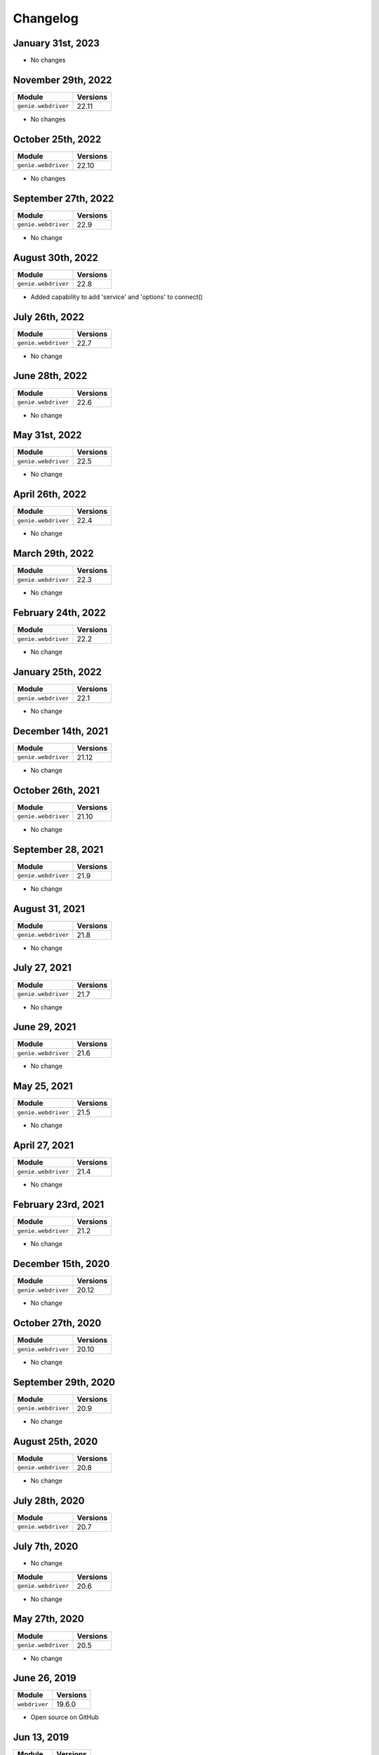 Changelog
=========

January 31st, 2023
------------------

+-------------------------------+-------------------------------+
| Module                        | Versions                      |
+===============================+===============================+
| ``genie.webdriver``           | 23.1                         |
+-------------------------------+-------------------------------+

- No changes

November 29th, 2022
------------------

+-------------------------------+-------------------------------+
| Module                        | Versions                      |
+===============================+===============================+
| ``genie.webdriver``           | 22.11                         |
+-------------------------------+-------------------------------+

- No changes

October 25th, 2022
------------------

+-------------------------------+-------------------------------+
| Module                        | Versions                      |
+===============================+===============================+
| ``genie.webdriver``           | 22.10                         |
+-------------------------------+-------------------------------+

- No changes


September 27th, 2022
------------------

+-------------------------------+-------------------------------+
| Module                        | Versions                      |
+===============================+===============================+
| ``genie.webdriver``           | 22.9                          |
+-------------------------------+-------------------------------+

- No change

August 30th, 2022
------------------

+-------------------------------+-------------------------------+
| Module                        | Versions                      |
+===============================+===============================+
| ``genie.webdriver``           | 22.8                          |
+-------------------------------+-------------------------------+

- Added capability to add 'service' and 'options' to connect()

July 26th, 2022
------------------

+-------------------------------+-------------------------------+
| Module                        | Versions                      |
+===============================+===============================+
| ``genie.webdriver``           | 22.7                          |
+-------------------------------+-------------------------------+

- No change

June 28th, 2022
------------------

+-------------------------------+-------------------------------+
| Module                        | Versions                      |
+===============================+===============================+
| ``genie.webdriver``           | 22.6                          |
+-------------------------------+-------------------------------+

- No change

May 31st, 2022
------------------

+-------------------------------+-------------------------------+
| Module                        | Versions                      |
+===============================+===============================+
| ``genie.webdriver``           | 22.5                          |
+-------------------------------+-------------------------------+

- No change

April 26th, 2022
------------------

+-------------------------------+-------------------------------+
| Module                        | Versions                      |
+===============================+===============================+
| ``genie.webdriver``           | 22.4                          |
+-------------------------------+-------------------------------+

- No change

March 29th, 2022
------------------

+-------------------------------+-------------------------------+
| Module                        | Versions                      |
+===============================+===============================+
| ``genie.webdriver``           | 22.3                          |
+-------------------------------+-------------------------------+

- No change

February 24th, 2022
-------------------

+-------------------------------+-------------------------------+
| Module                        | Versions                      |
+===============================+===============================+
| ``genie.webdriver``           | 22.2                          |
+-------------------------------+-------------------------------+

- No change

January 25th, 2022
------------------

+-------------------------------+-------------------------------+
| Module                        | Versions                      |
+===============================+===============================+
| ``genie.webdriver``           | 22.1                          |
+-------------------------------+-------------------------------+

- No change

December 14th, 2021
-------------------

+-------------------------------+-------------------------------+
| Module                        | Versions                      |
+===============================+===============================+
| ``genie.webdriver``           | 21.12                         |
+-------------------------------+-------------------------------+

- No change


October 26th, 2021
-------------------

+-------------------------------+-------------------------------+
| Module                        | Versions                      |
+===============================+===============================+
| ``genie.webdriver``           | 21.10                         |
+-------------------------------+-------------------------------+

- No change


September 28, 2021
-------------------

+-------------------------------+-------------------------------+
| Module                        | Versions                      |
+===============================+===============================+
| ``genie.webdriver``           | 21.9                          |
+-------------------------------+-------------------------------+

- No change

August 31, 2021
-------------------

+-------------------------------+-------------------------------+
| Module                        | Versions                      |
+===============================+===============================+
| ``genie.webdriver``           | 21.8                          |
+-------------------------------+-------------------------------+

- No change

July 27, 2021
-------------------

+-------------------------------+-------------------------------+
| Module                        | Versions                      |
+===============================+===============================+
| ``genie.webdriver``           | 21.7                          |
+-------------------------------+-------------------------------+

- No change

June 29, 2021
-------------------

+-------------------------------+-------------------------------+
| Module                        | Versions                      |
+===============================+===============================+
| ``genie.webdriver``           | 21.6                          |
+-------------------------------+-------------------------------+

- No change

May 25, 2021
-------------------

+-------------------------------+-------------------------------+
| Module                        | Versions                      |
+===============================+===============================+
| ``genie.webdriver``           | 21.5                          |
+-------------------------------+-------------------------------+

- No change

April 27, 2021
-------------------

+-------------------------------+-------------------------------+
| Module                        | Versions                      |
+===============================+===============================+
| ``genie.webdriver``           | 21.4                          |
+-------------------------------+-------------------------------+

- No change

February 23rd, 2021
-------------------

+-------------------------------+-------------------------------+
| Module                        | Versions                      |
+===============================+===============================+
| ``genie.webdriver``           | 21.2                          |
+-------------------------------+-------------------------------+


- No change

December 15th, 2020
-------------------

+-------------------------------+-------------------------------+
| Module                        | Versions                      |
+===============================+===============================+
| ``genie.webdriver``           | 20.12                         |
+-------------------------------+-------------------------------+


- No change

October 27th, 2020
------------------

+-------------------------------+-------------------------------+
| Module                        | Versions                      |
+===============================+===============================+
| ``genie.webdriver``           | 20.10                         |
+-------------------------------+-------------------------------+


- No change

September 29th, 2020
--------------------

+-------------------------------+-------------------------------+
| Module                        | Versions                      |
+===============================+===============================+
| ``genie.webdriver``           | 20.9                          |
+-------------------------------+-------------------------------+


- No change

August 25th, 2020
-----------------

+-------------------------------+-------------------------------+
| Module                        | Versions                      |
+===============================+===============================+
| ``genie.webdriver``           | 20.8                          |
+-------------------------------+-------------------------------+


- No change

July 28th, 2020
--------------

+-------------------------------+-------------------------------+
| Module                        | Versions                      |
+===============================+===============================+
| ``genie.webdriver``           | 20.7                          |
+-------------------------------+-------------------------------+

July 7th, 2020
--------------


- No change

+-------------------------------+-------------------------------+
| Module                        | Versions                      |
+===============================+===============================+
| ``genie.webdriver``           | 20.6                          |
+-------------------------------+-------------------------------+


- No change

May 27th, 2020
--------------

+-------------------------------+-------------------------------+
| Module                        | Versions                      |
+===============================+===============================+
| ``genie.webdriver``           | 20.5                          |
+-------------------------------+-------------------------------+


- No change

June 26, 2019
-------------

+-------------------------------+-------------------------------+
| Module                        | Versions                      |
+===============================+===============================+
| ``webdriver``                 | 19.6.0                        |
+-------------------------------+-------------------------------+


- Open source on GitHub

Jun 13, 2019
------------

+-------------------------------+-------------------------------+
| Module                        | Versions                      |
+===============================+===============================+
| ``webdriver``                 | 19.5.0                        |
+-------------------------------+-------------------------------+


- Now ignoring connection credentials coming from pyATS core.


Aug 8, 2017
-----------

+-------------------------------+-------------------------------+
| Module                        | Versions                      |
+===============================+===============================+
| ``webdriver``                 | 1.0.1                         |
+-------------------------------+-------------------------------+


- Fixed a bug where the connector could not establish connection to ``Remote``
  driver sessions using Selenium Grid.


May 2017
--------

May 1st, 2017 - Initial Release
^^^^^^^^^^^^^^^^^^^^^^^^^^^^^^^

+-------------------------------+-------------------------------+
| Module                        | Versions                      |
+===============================+===============================+
| ``webdriver``                 | 1.0.0                         |
+-------------------------------+-------------------------------+


- Initial introduction of this ``WebDriver`` package.
